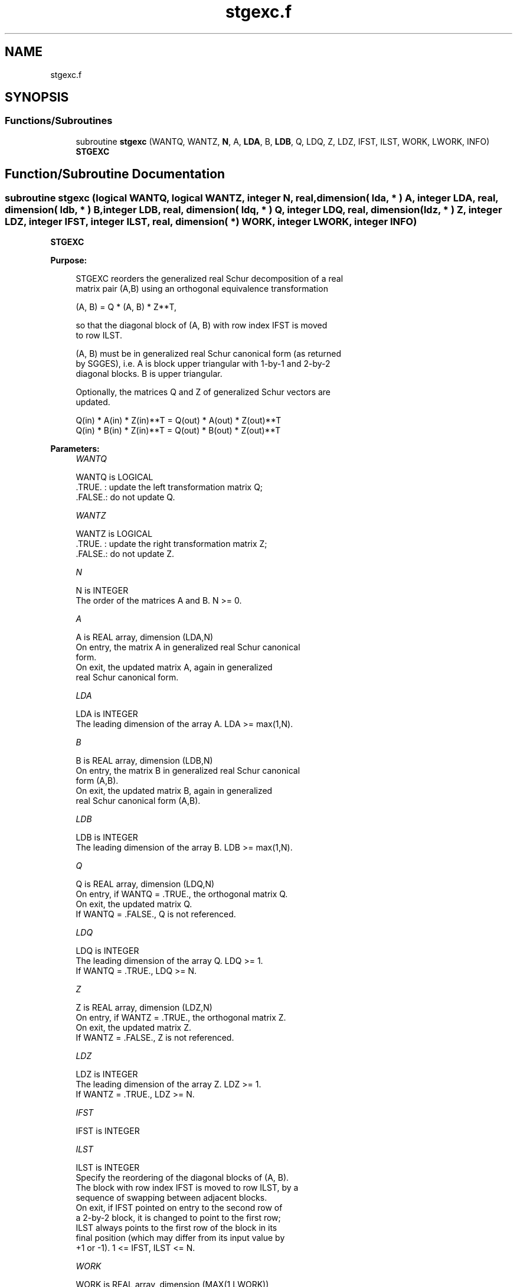 .TH "stgexc.f" 3 "Tue Nov 14 2017" "Version 3.8.0" "LAPACK" \" -*- nroff -*-
.ad l
.nh
.SH NAME
stgexc.f
.SH SYNOPSIS
.br
.PP
.SS "Functions/Subroutines"

.in +1c
.ti -1c
.RI "subroutine \fBstgexc\fP (WANTQ, WANTZ, \fBN\fP, A, \fBLDA\fP, B, \fBLDB\fP, Q, LDQ, Z, LDZ, IFST, ILST, WORK, LWORK, INFO)"
.br
.RI "\fBSTGEXC\fP "
.in -1c
.SH "Function/Subroutine Documentation"
.PP 
.SS "subroutine stgexc (logical WANTQ, logical WANTZ, integer N, real, dimension( lda, * ) A, integer LDA, real, dimension( ldb, * ) B, integer LDB, real, dimension( ldq, * ) Q, integer LDQ, real, dimension( ldz, * ) Z, integer LDZ, integer IFST, integer ILST, real, dimension( * ) WORK, integer LWORK, integer INFO)"

.PP
\fBSTGEXC\fP  
.PP
\fBPurpose: \fP
.RS 4

.PP
.nf
 STGEXC reorders the generalized real Schur decomposition of a real
 matrix pair (A,B) using an orthogonal equivalence transformation

                (A, B) = Q * (A, B) * Z**T,

 so that the diagonal block of (A, B) with row index IFST is moved
 to row ILST.

 (A, B) must be in generalized real Schur canonical form (as returned
 by SGGES), i.e. A is block upper triangular with 1-by-1 and 2-by-2
 diagonal blocks. B is upper triangular.

 Optionally, the matrices Q and Z of generalized Schur vectors are
 updated.

        Q(in) * A(in) * Z(in)**T = Q(out) * A(out) * Z(out)**T
        Q(in) * B(in) * Z(in)**T = Q(out) * B(out) * Z(out)**T
.fi
.PP
 
.RE
.PP
\fBParameters:\fP
.RS 4
\fIWANTQ\fP 
.PP
.nf
          WANTQ is LOGICAL
          .TRUE. : update the left transformation matrix Q;
          .FALSE.: do not update Q.
.fi
.PP
.br
\fIWANTZ\fP 
.PP
.nf
          WANTZ is LOGICAL
          .TRUE. : update the right transformation matrix Z;
          .FALSE.: do not update Z.
.fi
.PP
.br
\fIN\fP 
.PP
.nf
          N is INTEGER
          The order of the matrices A and B. N >= 0.
.fi
.PP
.br
\fIA\fP 
.PP
.nf
          A is REAL array, dimension (LDA,N)
          On entry, the matrix A in generalized real Schur canonical
          form.
          On exit, the updated matrix A, again in generalized
          real Schur canonical form.
.fi
.PP
.br
\fILDA\fP 
.PP
.nf
          LDA is INTEGER
          The leading dimension of the array A. LDA >= max(1,N).
.fi
.PP
.br
\fIB\fP 
.PP
.nf
          B is REAL array, dimension (LDB,N)
          On entry, the matrix B in generalized real Schur canonical
          form (A,B).
          On exit, the updated matrix B, again in generalized
          real Schur canonical form (A,B).
.fi
.PP
.br
\fILDB\fP 
.PP
.nf
          LDB is INTEGER
          The leading dimension of the array B. LDB >= max(1,N).
.fi
.PP
.br
\fIQ\fP 
.PP
.nf
          Q is REAL array, dimension (LDQ,N)
          On entry, if WANTQ = .TRUE., the orthogonal matrix Q.
          On exit, the updated matrix Q.
          If WANTQ = .FALSE., Q is not referenced.
.fi
.PP
.br
\fILDQ\fP 
.PP
.nf
          LDQ is INTEGER
          The leading dimension of the array Q. LDQ >= 1.
          If WANTQ = .TRUE., LDQ >= N.
.fi
.PP
.br
\fIZ\fP 
.PP
.nf
          Z is REAL array, dimension (LDZ,N)
          On entry, if WANTZ = .TRUE., the orthogonal matrix Z.
          On exit, the updated matrix Z.
          If WANTZ = .FALSE., Z is not referenced.
.fi
.PP
.br
\fILDZ\fP 
.PP
.nf
          LDZ is INTEGER
          The leading dimension of the array Z. LDZ >= 1.
          If WANTZ = .TRUE., LDZ >= N.
.fi
.PP
.br
\fIIFST\fP 
.PP
.nf
          IFST is INTEGER
.fi
.PP
.br
\fIILST\fP 
.PP
.nf
          ILST is INTEGER
          Specify the reordering of the diagonal blocks of (A, B).
          The block with row index IFST is moved to row ILST, by a
          sequence of swapping between adjacent blocks.
          On exit, if IFST pointed on entry to the second row of
          a 2-by-2 block, it is changed to point to the first row;
          ILST always points to the first row of the block in its
          final position (which may differ from its input value by
          +1 or -1). 1 <= IFST, ILST <= N.
.fi
.PP
.br
\fIWORK\fP 
.PP
.nf
          WORK is REAL array, dimension (MAX(1,LWORK))
          On exit, if INFO = 0, WORK(1) returns the optimal LWORK.
.fi
.PP
.br
\fILWORK\fP 
.PP
.nf
          LWORK is INTEGER
          The dimension of the array WORK.
          LWORK >= 1 when N <= 1, otherwise LWORK >= 4*N + 16.

          If LWORK = -1, then a workspace query is assumed; the routine
          only calculates the optimal size of the WORK array, returns
          this value as the first entry of the WORK array, and no error
          message related to LWORK is issued by XERBLA.
.fi
.PP
.br
\fIINFO\fP 
.PP
.nf
          INFO is INTEGER
           =0:  successful exit.
           <0:  if INFO = -i, the i-th argument had an illegal value.
           =1:  The transformed matrix pair (A, B) would be too far
                from generalized Schur form; the problem is ill-
                conditioned. (A, B) may have been partially reordered,
                and ILST points to the first row of the current
                position of the block being moved.
.fi
.PP
 
.RE
.PP
\fBAuthor:\fP
.RS 4
Univ\&. of Tennessee 
.PP
Univ\&. of California Berkeley 
.PP
Univ\&. of Colorado Denver 
.PP
NAG Ltd\&. 
.RE
.PP
\fBDate:\fP
.RS 4
June 2017 
.RE
.PP
\fBContributors: \fP
.RS 4
Bo Kagstrom and Peter Poromaa, Department of Computing Science, Umea University, S-901 87 Umea, Sweden\&. 
.RE
.PP
\fBReferences: \fP
.RS 4

.PP
.nf
  [1] B. Kagstrom; A Direct Method for Reordering Eigenvalues in the
      Generalized Real Schur Form of a Regular Matrix Pair (A, B), in
      M.S. Moonen et al (eds), Linear Algebra for Large Scale and
      Real-Time Applications, Kluwer Academic Publ. 1993, pp 195-218.
.fi
.PP
 
.RE
.PP

.PP
Definition at line 222 of file stgexc\&.f\&.
.SH "Author"
.PP 
Generated automatically by Doxygen for LAPACK from the source code\&.
